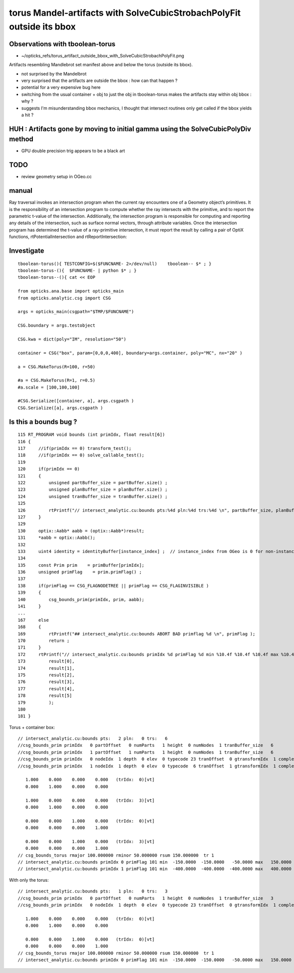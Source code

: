 torus Mandel-artifacts with SolveCubicStrobachPolyFit outside its bbox
==========================================================================


Observations with tboolean-torus
-----------------------------------

* ~/opticks_refs/torus_artifact_outside_bbox_with_SolveCubicStrobachPolyFit.png

Artifacts resembling Mandlebrot set manifest above and below 
the torus (outside its bbox).

* not surprised by the Mandelbrot
* very surprised that the artifacts are outside the bbox : how can that happen ?
* potential for a very expensive bug here 

* switching from the usual container + obj to just the obj
  in tboolean-torus makes the artifacts stay within obj bbox : why ?

* suggests I'm misunderstanding bbox mechanics, I thought that 
  intersect routines only get called if the bbox yields a hit ?
  


HUH : Artifacts gone by moving to initial gamma using the SolveCubicPolyDiv method
---------------------------------------------------------------------------------------


* GPU double precision trig appears to be a black art 



TODO
------

* review geometry setup in OGeo.cc



manual
--------

Ray traversal invokes an intersection program when the current ray encounters
one of a Geometry object’s primitives. It is the responsibility of an
intersection program to compute whether the ray intersects with the primitive,
and to report the parametric t-value of the intersection. Additionally, the
intersection program is responsible for computing and reporting any details of
the intersection, such as surface normal vectors, through attribute variables.
Once the intersection program has determined the t-value of a ray-primitive
intersection, it must report the result by calling a pair of OptiX functions,
rtPotentialIntersection and rtReportIntersection:


Investigate
--------------

::

    tboolean-torus(){ TESTCONFIG=$($FUNCNAME- 2>/dev/null)    tboolean-- $* ; } 
    tboolean-torus-(){  $FUNCNAME- | python $* ; } 
    tboolean-torus--(){ cat << EOP 

    from opticks.ana.base import opticks_main
    from opticks.analytic.csg import CSG  

    args = opticks_main(csgpath="$TMP/$FUNCNAME")

    CSG.boundary = args.testobject

    CSG.kwa = dict(poly="IM", resolution="50")

    container = CSG("box", param=[0,0,0,400], boundary=args.container, poly="MC", nx="20" )
      
    a = CSG.MakeTorus(R=100, r=50)

    #a = CSG.MakeTorus(R=1, r=0.5)
    #a.scale = [100,100,100]

    #CSG.Serialize([container, a], args.csgpath )
    CSG.Serialize([a], args.csgpath )


Is this a bounds bug ?
-------------------------

::

    115 RT_PROGRAM void bounds (int primIdx, float result[6])
    116 {
    117     //if(primIdx == 0) transform_test();
    118     //if(primIdx == 0) solve_callable_test();
    119 
    120     if(primIdx == 0)
    121     {
    122         unsigned partBuffer_size = partBuffer.size() ;
    123         unsigned planBuffer_size = planBuffer.size() ;
    124         unsigned tranBuffer_size = tranBuffer.size() ;
    125 
    126         rtPrintf("// intersect_analytic.cu:bounds pts:%4d pln:%4d trs:%4d \n", partBuffer_size, planBuffer_size, tranBuffer_size );
    127     }
    129 
    130     optix::Aabb* aabb = (optix::Aabb*)result;
    131     *aabb = optix::Aabb();
    132 
    133     uint4 identity = identityBuffer[instance_index] ;  // instance_index from OGeo is 0 for non-instanced
    134 
    135     const Prim prim    = primBuffer[primIdx];
    136     unsigned primFlag    = prim.primFlag() ;
    137 
    138     if(primFlag == CSG_FLAGNODETREE || primFlag == CSG_FLAGINVISIBLE )
    139     {
    140         csg_bounds_prim(primIdx, prim, aabb);
    141     }
    ...
    167     else
    168     {
    169         rtPrintf("## intersect_analytic.cu:bounds ABORT BAD primflag %d \n", primFlag );
    170         return ;
    171     }
    172     rtPrintf("// intersect_analytic.cu:bounds primIdx %d primFlag %d min %10.4f %10.4f %10.4f max %10.4f %10.4f %10.4f \n", primIdx, primFlag,
    173         result[0],
    174         result[1],
    175         result[2],
    176         result[3],
    177         result[4],
    178         result[5]
    179         );
    180 
    181 }



Torus + container box::

    // intersect_analytic.cu:bounds pts:   2 pln:   0 trs:   6 
    //csg_bounds_prim primIdx   0 partOffset   0 numParts   1 height  0 numNodes  1 tranBuffer_size   6 
    //csg_bounds_prim primIdx   1 partOffset   1 numParts   1 height  0 numNodes  1 tranBuffer_size   6 
    //csg_bounds_prim primIdx   0 nodeIdx  1 depth  0 elev  0 typecode 23 tranOffset  0 gtransformIdx  1 complement 0 
    //csg_bounds_prim primIdx   1 nodeIdx  1 depth  0 elev  0 typecode  6 tranOffset  1 gtransformIdx  1 complement 0 

       1.000    0.000    0.000    0.000   (trIdx:  0)[vt]
       0.000    1.000    0.000    0.000

       1.000    0.000    0.000    0.000   (trIdx:  3)[vt]
       0.000    1.000    0.000    0.000

       0.000    0.000    1.000    0.000   (trIdx:  0)[vt]
       0.000    0.000    0.000    1.000

       0.000    0.000    1.000    0.000   (trIdx:  3)[vt]
       0.000    0.000    0.000    1.000
    // csg_bounds_torus rmajor 100.000000 rminor 50.000000 rsum 150.000000  tr 1  
    // intersect_analytic.cu:bounds primIdx 0 primFlag 101 min  -150.0000  -150.0000   -50.0000 max   150.0000   150.0000    50.0000 
    // intersect_analytic.cu:bounds primIdx 1 primFlag 101 min  -400.0000  -400.0000  -400.0000 max   400.0000   400.0000   400.0000 


With only the torus::

    // intersect_analytic.cu:bounds pts:   1 pln:   0 trs:   3 
    //csg_bounds_prim primIdx   0 partOffset   0 numParts   1 height  0 numNodes  1 tranBuffer_size   3 
    //csg_bounds_prim primIdx   0 nodeIdx  1 depth  0 elev  0 typecode 23 tranOffset  0 gtransformIdx  1 complement 0 

       1.000    0.000    0.000    0.000   (trIdx:  0)[vt]
       0.000    1.000    0.000    0.000

       0.000    0.000    1.000    0.000   (trIdx:  0)[vt]
       0.000    0.000    0.000    1.000
    // csg_bounds_torus rmajor 100.000000 rminor 50.000000 rsum 150.000000  tr 1  
    // intersect_analytic.cu:bounds primIdx 0 primFlag 101 min  -150.0000  -150.0000   -50.0000 max   150.0000   150.0000    50.0000 


